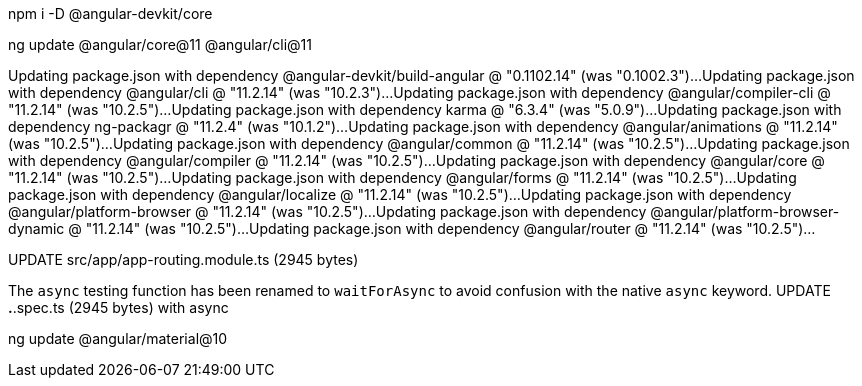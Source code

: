 
npm i -D @angular-devkit/core 

ng update @angular/core@11 @angular/cli@11

Updating package.json with dependency @angular-devkit/build-angular @ "0.1102.14" (was "0.1002.3")...
Updating package.json with dependency @angular/cli @ "11.2.14" (was "10.2.3")...
Updating package.json with dependency @angular/compiler-cli @ "11.2.14" (was "10.2.5")...
Updating package.json with dependency karma @ "6.3.4" (was "5.0.9")...
Updating package.json with dependency ng-packagr @ "11.2.4" (was "10.1.2")...
Updating package.json with dependency @angular/animations @ "11.2.14" (was "10.2.5")...
Updating package.json with dependency @angular/common @ "11.2.14" (was "10.2.5")...
Updating package.json with dependency @angular/compiler @ "11.2.14" (was "10.2.5")...
Updating package.json with dependency @angular/core @ "11.2.14" (was "10.2.5")...
Updating package.json with dependency @angular/forms @ "11.2.14" (was "10.2.5")...
Updating package.json with dependency @angular/localize @ "11.2.14" (was "10.2.5")...
Updating package.json with dependency @angular/platform-browser @ "11.2.14" (was "10.2.5")...
Updating package.json with dependency @angular/platform-browser-dynamic @ "11.2.14" (was "10.2.5")...
Updating package.json with dependency @angular/router @ "11.2.14" (was "10.2.5")...

UPDATE src/app/app-routing.module.ts (2945 bytes)

The `async` testing function has been renamed to `waitForAsync` to avoid confusion with the native `async` keyword.
UPDATE *.*.spec.ts (2945 bytes) with async

ng update @angular/material@10
